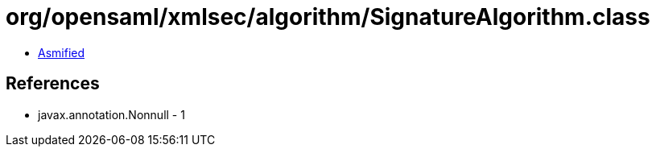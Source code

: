 = org/opensaml/xmlsec/algorithm/SignatureAlgorithm.class

 - link:SignatureAlgorithm-asmified.java[Asmified]

== References

 - javax.annotation.Nonnull - 1
